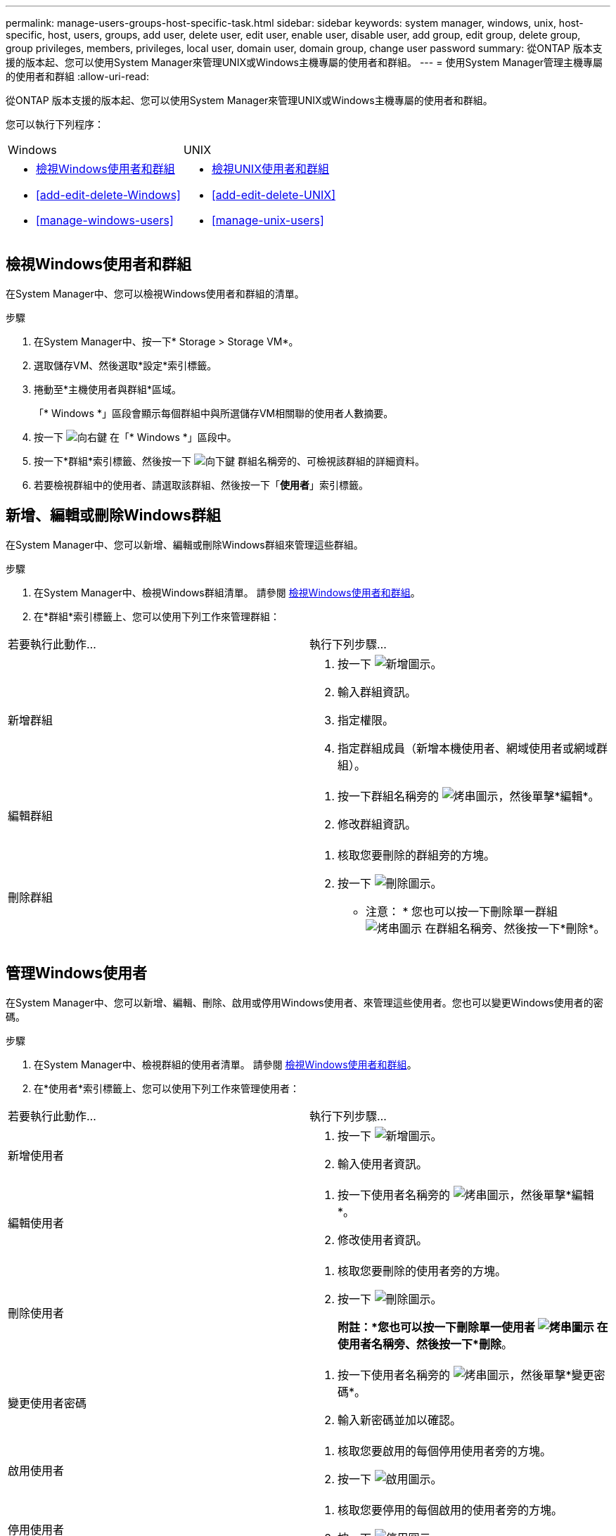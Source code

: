 ---
permalink: manage-users-groups-host-specific-task.html 
sidebar: sidebar 
keywords: system manager, windows, unix, host-specific, host, users, groups, add user, delete user, edit user, enable user, disable user, add group, edit group, delete group, group privileges, members, privileges, local user, domain user, domain group, change user password 
summary: 從ONTAP 版本支援的版本起、您可以使用System Manager來管理UNIX或Windows主機專屬的使用者和群組。 
---
= 使用System Manager管理主機專屬的使用者和群組
:allow-uri-read: 


[role="lead"]
從ONTAP 版本支援的版本起、您可以使用System Manager來管理UNIX或Windows主機專屬的使用者和群組。

您可以執行下列程序：

|===


| Windows | UNIX 


 a| 
* <<檢視Windows使用者和群組>>
* <<add-edit-delete-Windows>>
* <<manage-windows-users>>

 a| 
* <<檢視UNIX使用者和群組>>
* <<add-edit-delete-UNIX>>
* <<manage-unix-users>>


|===


== 檢視Windows使用者和群組

在System Manager中、您可以檢視Windows使用者和群組的清單。

.步驟
. 在System Manager中、按一下* Storage > Storage VM*。
. 選取儲存VM、然後選取*設定*索引標籤。
. 捲動至*主機使用者與群組*區域。
+
「* Windows *」區段會顯示每個群組中與所選儲存VM相關聯的使用者人數摘要。

. 按一下 image:icon_arrow.gif["向右鍵"] 在「* Windows *」區段中。
. 按一下*群組*索引標籤、然後按一下  image:icon_dropdown_arrow.gif["向下鍵"] 群組名稱旁的、可檢視該群組的詳細資料。
. 若要檢視群組中的使用者、請選取該群組、然後按一下「*使用者*」索引標籤。




== 新增、編輯或刪除Windows群組

在System Manager中、您可以新增、編輯或刪除Windows群組來管理這些群組。

.步驟
. 在System Manager中、檢視Windows群組清單。  請參閱 <<檢視Windows使用者和群組>>。
. 在*群組*索引標籤上、您可以使用下列工作來管理群組：


|===


| 若要執行此動作... | 執行下列步驟... 


 a| 
新增群組
 a| 
. 按一下 image:icon_add.gif["新增圖示"]。
. 輸入群組資訊。
. 指定權限。
. 指定群組成員（新增本機使用者、網域使用者或網域群組）。




 a| 
編輯群組
 a| 
. 按一下群組名稱旁的 image:icon_kabob.gif["烤串圖示"]，然後單擊*編輯*。
. 修改群組資訊。




 a| 
刪除群組
 a| 
. 核取您要刪除的群組旁的方塊。
. 按一下 image:icon_delete_with_can_white_bg.gif["刪除圖示"]。
+
* 注意： * 您也可以按一下刪除單一群組 image:icon_kabob.gif["烤串圖示"] 在群組名稱旁、然後按一下*刪除*。



|===


== 管理Windows使用者

在System Manager中、您可以新增、編輯、刪除、啟用或停用Windows使用者、來管理這些使用者。您也可以變更Windows使用者的密碼。

.步驟
. 在System Manager中、檢視群組的使用者清單。  請參閱 <<檢視Windows使用者和群組>>。
. 在*使用者*索引標籤上、您可以使用下列工作來管理使用者：


|===


| 若要執行此動作... | 執行下列步驟... 


 a| 
新增使用者
 a| 
. 按一下 image:icon_add.gif["新增圖示"]。
. 輸入使用者資訊。




 a| 
編輯使用者
 a| 
. 按一下使用者名稱旁的 image:icon_kabob.gif["烤串圖示"]，然後單擊*編輯*。
. 修改使用者資訊。




 a| 
刪除使用者
 a| 
. 核取您要刪除的使用者旁的方塊。
. 按一下 image:icon_delete_with_can_white_bg.gif["刪除圖示"]。
+
*附註：*您也可以按一下刪除單一使用者 image:icon_kabob.gif["烤串圖示"] 在使用者名稱旁、然後按一下*刪除*。





 a| 
變更使用者密碼
 a| 
. 按一下使用者名稱旁的 image:icon_kabob.gif["烤串圖示"]，然後單擊*變更密碼*。
. 輸入新密碼並加以確認。




 a| 
啟用使用者
 a| 
. 核取您要啟用的每個停用使用者旁的方塊。
. 按一下 image:icon-enable-with-symbol.gif["啟用圖示"]。




 a| 
停用使用者
 a| 
. 核取您要停用的每個啟用的使用者旁的方塊。
. 按一下 image:icon-disable-with-symbol.gif["停用圖示"]。


|===


== 檢視UNIX使用者和群組

在System Manager中、您可以檢視UNIX使用者和群組的清單。

.步驟
. 在System Manager中、按一下* Storage > Storage VM*。
. 選取儲存VM、然後選取*設定*索引標籤。
. 捲動至*主機使用者與群組*區域。
+
「* UNIX*」區段會顯示每個群組中與所選儲存VM相關聯的使用者人數摘要。

. 按一下 image:icon_arrow.gif["向右鍵"] 在* UNIX*區段中。
. 按一下*群組*索引標籤、即可檢視該群組的詳細資料。
. 若要檢視群組中的使用者、請選取該群組、然後按一下「*使用者*」索引標籤。




== 新增、編輯或刪除UNIX群組

在System Manager中、您可以新增、編輯或刪除UNIX群組來管理這些群組。

.步驟
. 在System Manager中、檢視UNIX群組清單。  請參閱 <<檢視UNIX使用者和群組>>。
. 在*群組*索引標籤上、您可以使用下列工作來管理群組：


|===


| 若要執行此動作... | 執行下列步驟... 


 a| 
新增群組
 a| 
. 按一下 image:icon_add.gif["新增圖示"]。
. 輸入群組資訊。
. （選用）指定相關的使用者。




 a| 
編輯群組
 a| 
. 選取群組。
. 按一下 image:icon_edit.gif["編輯圖示"]。
. 修改群組資訊。
. （選用）新增或移除使用者。




 a| 
刪除群組
 a| 
. 選取您要刪除的群組。
. 按一下 image:icon_delete_with_can_white_bg.gif["刪除圖示"]。


|===


== 管理UNIX使用者

在System Manager中、您可以新增、編輯或刪除Windows使用者、來管理這些使用者。

.步驟
. 在System Manager中、檢視群組的使用者清單。  請參閱 <<檢視UNIX使用者和群組>>。
. 在*使用者*索引標籤上、您可以使用下列工作來管理使用者：


|===


| 若要執行此動作... | 執行下列步驟... 


 a| 
新增使用者
 a| 
. 按一下 image:icon_add.gif["新增圖示"]。
. 輸入使用者資訊。




 a| 
編輯使用者
 a| 
. 選取您要編輯的使用者。
. 按一下 image:icon_edit.gif["編輯圖示"]。
. 修改使用者資訊。




 a| 
刪除使用者
 a| 
. 選取您要刪除的使用者。
. 按一下 image:icon_delete_with_can_white_bg.gif["刪除圖示"]。


|===